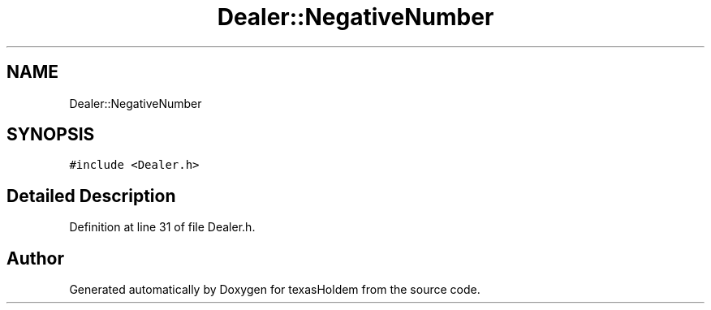 .TH "Dealer::NegativeNumber" 3 "Fri Jun 7 2019" "texasHoldem" \" -*- nroff -*-
.ad l
.nh
.SH NAME
Dealer::NegativeNumber
.SH SYNOPSIS
.br
.PP
.PP
\fC#include <Dealer\&.h>\fP
.SH "Detailed Description"
.PP 
Definition at line 31 of file Dealer\&.h\&.

.SH "Author"
.PP 
Generated automatically by Doxygen for texasHoldem from the source code\&.
